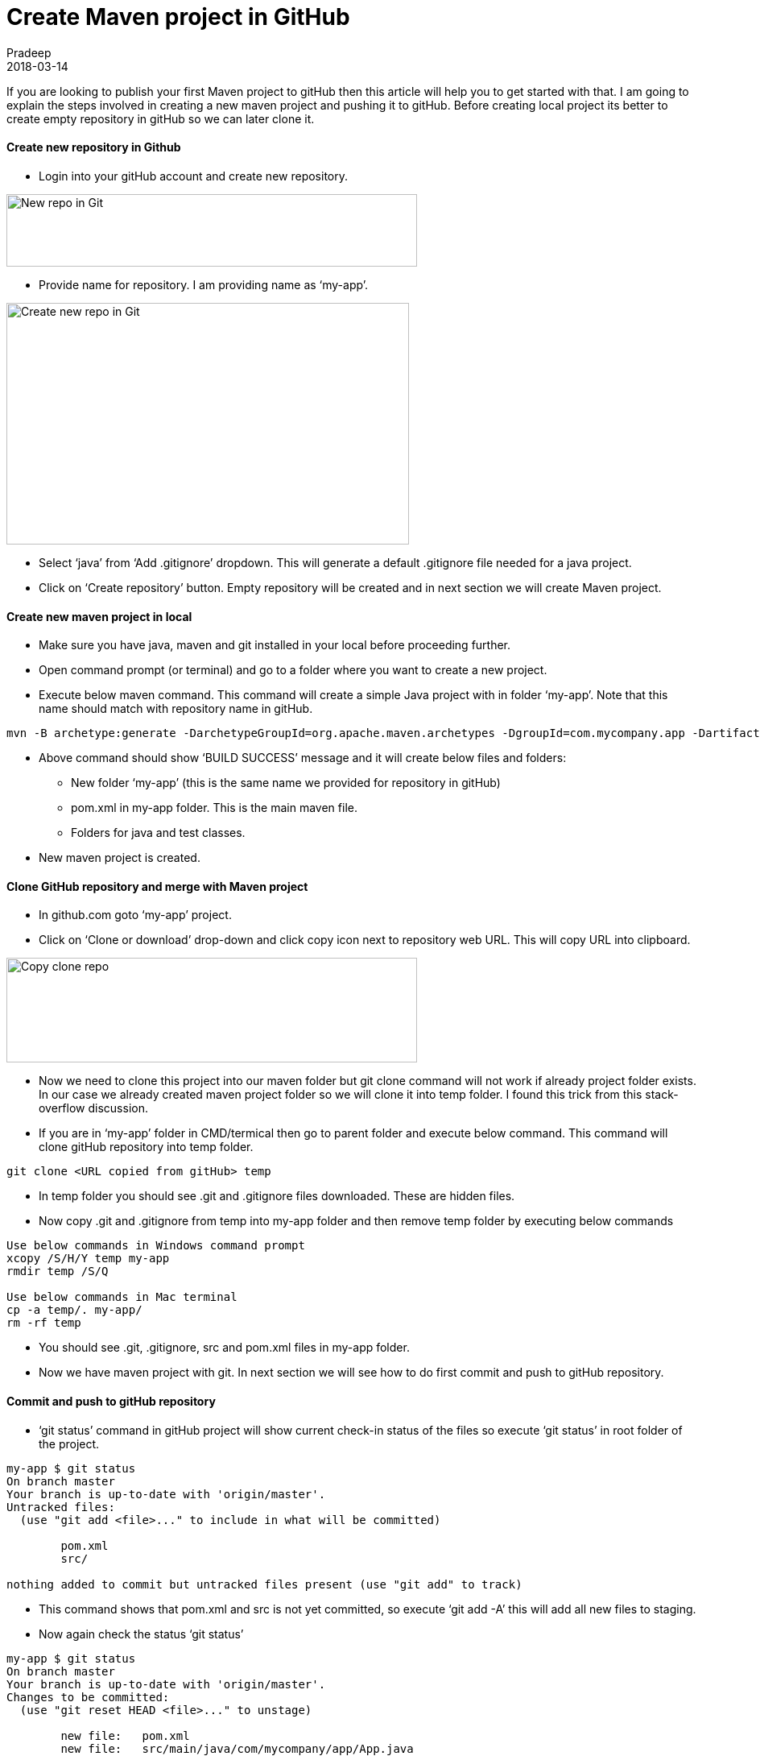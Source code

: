 = Create Maven project in GitHub
Pradeep
2018-03-14
:jbake-type: post
:jbake-status: published
:jbake-tags: git, java, maven
:jbake-summary: If you are looking to publish your first Maven project to gitHub then this article will help you to get started with that. I am going to explain the steps involved in creating a new maven project and pushing it to gitHub.
:jbake-image:
:idprefix:

If you are looking to publish your first Maven project to gitHub then this article will help you to get started with that. I am going to explain the steps involved in creating a new maven project and pushing it to gitHub. Before creating local project its better to create empty repository in gitHub so we can later clone it.

==== Create new repository in Github

* Login into your gitHub account and create new repository.

[.text-center]
image:img/posts/new-repo-in-git.png[New repo in Git, 510, 90]

* Provide name for repository. I am providing name as ‘my-app’.

[.text-center]
image:img/posts/create-new-repo-in-git.png[Create new repo in Git, 500, 300]

* Select ‘java’ from ‘Add .gitignore’ dropdown. This will generate a default .gitignore file needed for a java project.

* Click on ‘Create repository’ button. Empty repository will be created and in next section we will create Maven project.

==== Create new maven project in local

* Make sure you have java, maven and git installed in your local before proceeding further.
* Open command prompt (or terminal) and go to a folder where you want to create a new project.
* Execute below maven command. This command will create a simple Java project with in folder ‘my-app’. Note that this name should match with repository name in gitHub.

[source, bash]
----
mvn -B archetype:generate -DarchetypeGroupId=org.apache.maven.archetypes -DgroupId=com.mycompany.app -DartifactId=my-app
----

* Above command should show ‘BUILD SUCCESS’ message and it will create below files and folders:
** New folder ‘my-app’ (this is the same name we provided for repository in gitHub)
** pom.xml in my-app folder. This is the main maven file.
** Folders for java and test classes.

* New maven project is created.

==== Clone GitHub repository and merge with Maven project

* In github.com goto ‘my-app’ project.
* Click on ‘Clone or download’ drop-down and click copy icon next to repository web URL. This will copy URL into clipboard.

[.text-center]
image:img/posts/copy-clone-repo-url.png[Copy clone repo, 510, 130]

* Now we need to clone this project into our maven folder but git clone command will not work if already project folder exists. In our case we already created maven project folder so we will clone it into temp folder. I found this trick from this stack-overflow discussion.
* If you are in ‘my-app’ folder in CMD/termical then go to parent folder and execute below command. This command will clone gitHub repository into temp folder.

[source, bash]
----
git clone <URL copied from gitHub> temp
----

* In temp folder you should see .git and .gitignore files downloaded. These are hidden files.
* Now copy .git and .gitignore from temp into my-app folder and then remove temp folder by executing below commands

[source, bash]
----
Use below commands in Windows command prompt
xcopy /S/H/Y temp my-app
rmdir temp /S/Q
 
Use below commands in Mac terminal
cp -a temp/. my-app/
rm -rf temp
----

* You should see .git, .gitignore, src and pom.xml files in my-app folder.
* Now we have maven project with git. In next section we will see how to do first commit and push to gitHub repository.

==== Commit and push to gitHub repository
* ‘git status’ command in gitHub project will show current check-in status of the files so execute ‘git status’ in root folder of the project.

[source, bash]
----
my-app $ git status
On branch master
Your branch is up-to-date with 'origin/master'.
Untracked files:
  (use "git add <file>..." to include in what will be committed)
 
	pom.xml
	src/

nothing added to commit but untracked files present (use "git add" to track)
----

* This command shows that pom.xml and src is not yet committed, so execute ‘git add -A’ this will add all new files to staging.
* Now again check the status ‘git status’

[source, bash]
----
my-app $ git status
On branch master
Your branch is up-to-date with 'origin/master'.
Changes to be committed:
  (use "git reset HEAD <file>..." to unstage)
 
	new file:   pom.xml
	new file:   src/main/java/com/mycompany/app/App.java
	new file:   src/test/java/com/mycompany/app/AppTest.java
----

* This time it shows all files are in staging and ready to be committed.
* Execute ‘git commit -m “initial project setup”‘ this command will commit all staged files to local gitHub repository. We are also providing comment for all these files with -m option.

[source, bash]
----
my-app $ git commit -m "initial project setup"
[master e719d11] initial project setup
 3 files changed, 69 insertions(+)
 create mode 100644 pom.xml
 create mode 100644 src/main/java/com/mycompany/app/App.java
 create mode 100644 src/test/java/com/mycompany/app/AppTest.java
----

* All files are checked into local repository. Now lets push them to remote gitHub repository. Execute ‘git push origin master’

[source,bash]
----
my-app $ git push origin master
Counting objects: 16, done.
Delta compression using up to 4 threads.
Compressing objects: 100% (6/6), done.
Writing objects: 100% (16/16), 1.51 KiB | 0 bytes/s, done.
Total 16 (delta 0), reused 0 (delta 0)
To https://github.com/kpradeep12/my-app.git
   62985a4..e719d11  master -> master
----

* Go to gitHub repository and you should see all your maven files uploaded there. Now any one can work on this repository. If you want to pull all new changes from remote to local repository then execute ‘git pull –all’

Now we have a full maven project setup with gitHub integration. This project is ready to be imported into any of your favorite IDE.
